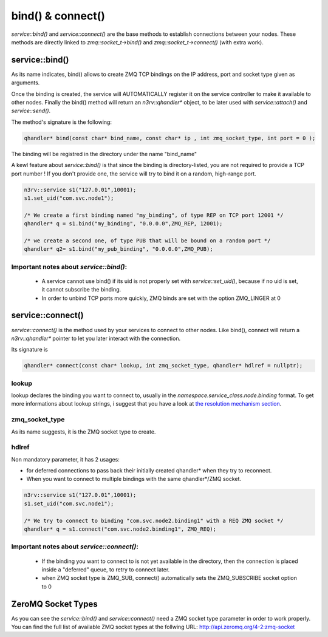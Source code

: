 bind() & connect()
==================

`service::bind()` and `service::connect()` are the base methods to establish connections
between your nodes. These methods are directly linked to `zmq::socket_t->bind()` and 
`zmq::socket_t->connect()` (with extra work).


service::bind()
---------------

As its name indicates, bind() allows to create ZMQ TCP bindings on the IP address, 
port and socket type given as arguments. 

Once the binding is created, the service will AUTOMATICALLY register it on the service 
controller to make it available to other nodes.  Finally the bind() method will return 
an `n3rv::qhandler*` object, to be later used with `service::attach()` and `service::send()`.

The method's signature is the following:

.. code-block:: c++

  qhandler* bind(const char* bind_name, const char* ip , int zmq_socket_type, int port = 0 );


The binding will be registred in the directory under the name "bind_name"

A kewl feature about `service::bind()` is that since the binding is directory-listed, you are not
required to provide a TCP port number ! If you don't provide one, the service will try to bind it on
a random, high-range port. 

.. code-block:: c++

  n3rv::service s1("127.0.01",10001);
  s1.set_uid("com.svc.node1");

  /* We create a first binding named "my_binding", of type REP on TCP port 12001 */
  qhandler* q = s1.bind("my_binding", "0.0.0.0",ZMQ_REP, 12001);

  /* we create a second one, of type PUB that will be bound on a random port */
  qhandler* q2= s1.bind("my_pub_binding", "0.0.0.0",ZMQ_PUB);

Important notes about `service::bind()`:
****************************************

 - A service cannot use bind() if its uid is not properly set with `service::set_uid()`, because if no uid is set, it cannot subscribe the binding.
 - In order to unbind TCP ports more quickly, ZMQ binds are set with the option ZMQ_LINGER at 0

service::connect()
------------------

`service::connect()` is the method used by your services to connect to other nodes.
Like bind(), connect will return a `n3rv::qhandler*` pointer to let you later interact 
with the connection.

Its signature is 

.. code-block:: c++

  qhandler* connect(const char* lookup, int zmq_socket_type, qhandler* hdlref = nullptr);

lookup
****** 

lookup declares the binding you want to connect to, usually 
in the `namespace.service_class.node.binding` format. To get more informations about 
lookup strings, i suggest that you have a look at `the resolution mechanism section <./tech_resolution.html#resolution-mechanism/>`_.

zmq_socket_type
***************

As its name suggests, it is the ZMQ socket type to create.

hdlref
******

Non mandatory parameter, it has 2 usages: 

- for deferred connections to pass back their initially created qhandler* when they try to reconnect.
- When you want to connect to multiple bindings with the same qhandler*/ZMQ socket.

.. code-block:: c++

  n3rv::service s1("127.0.01",10001);
  s1.set_uid("com.svc.node1");

  /* We try to connect to binding "com.svc.node2.binding1" with a REQ ZMQ socket */
  qhandler* q = s1.connect("com.svc.node2.binding1", ZMQ_REQ);


Important notes about `service::connect()`:
*******************************************

 - If the binding you want to connect to is not yet available in the directory, then the connection is placed inside a "deferred" queue, to retry to connect later.
 - when ZMQ socket type is ZMQ_SUB, connect() automatically sets the ZMQ_SUBSCRIBE socket option to 0


ZeroMQ Socket Types
-------------------

As you can see the `service::bind()` and `service::connect()` need a ZMQ socket type parameter
in order to work properly. You can find the full list of available ZMQ socket types at the 
follwing URL: http://api.zeromq.org/4-2:zmq-socket



